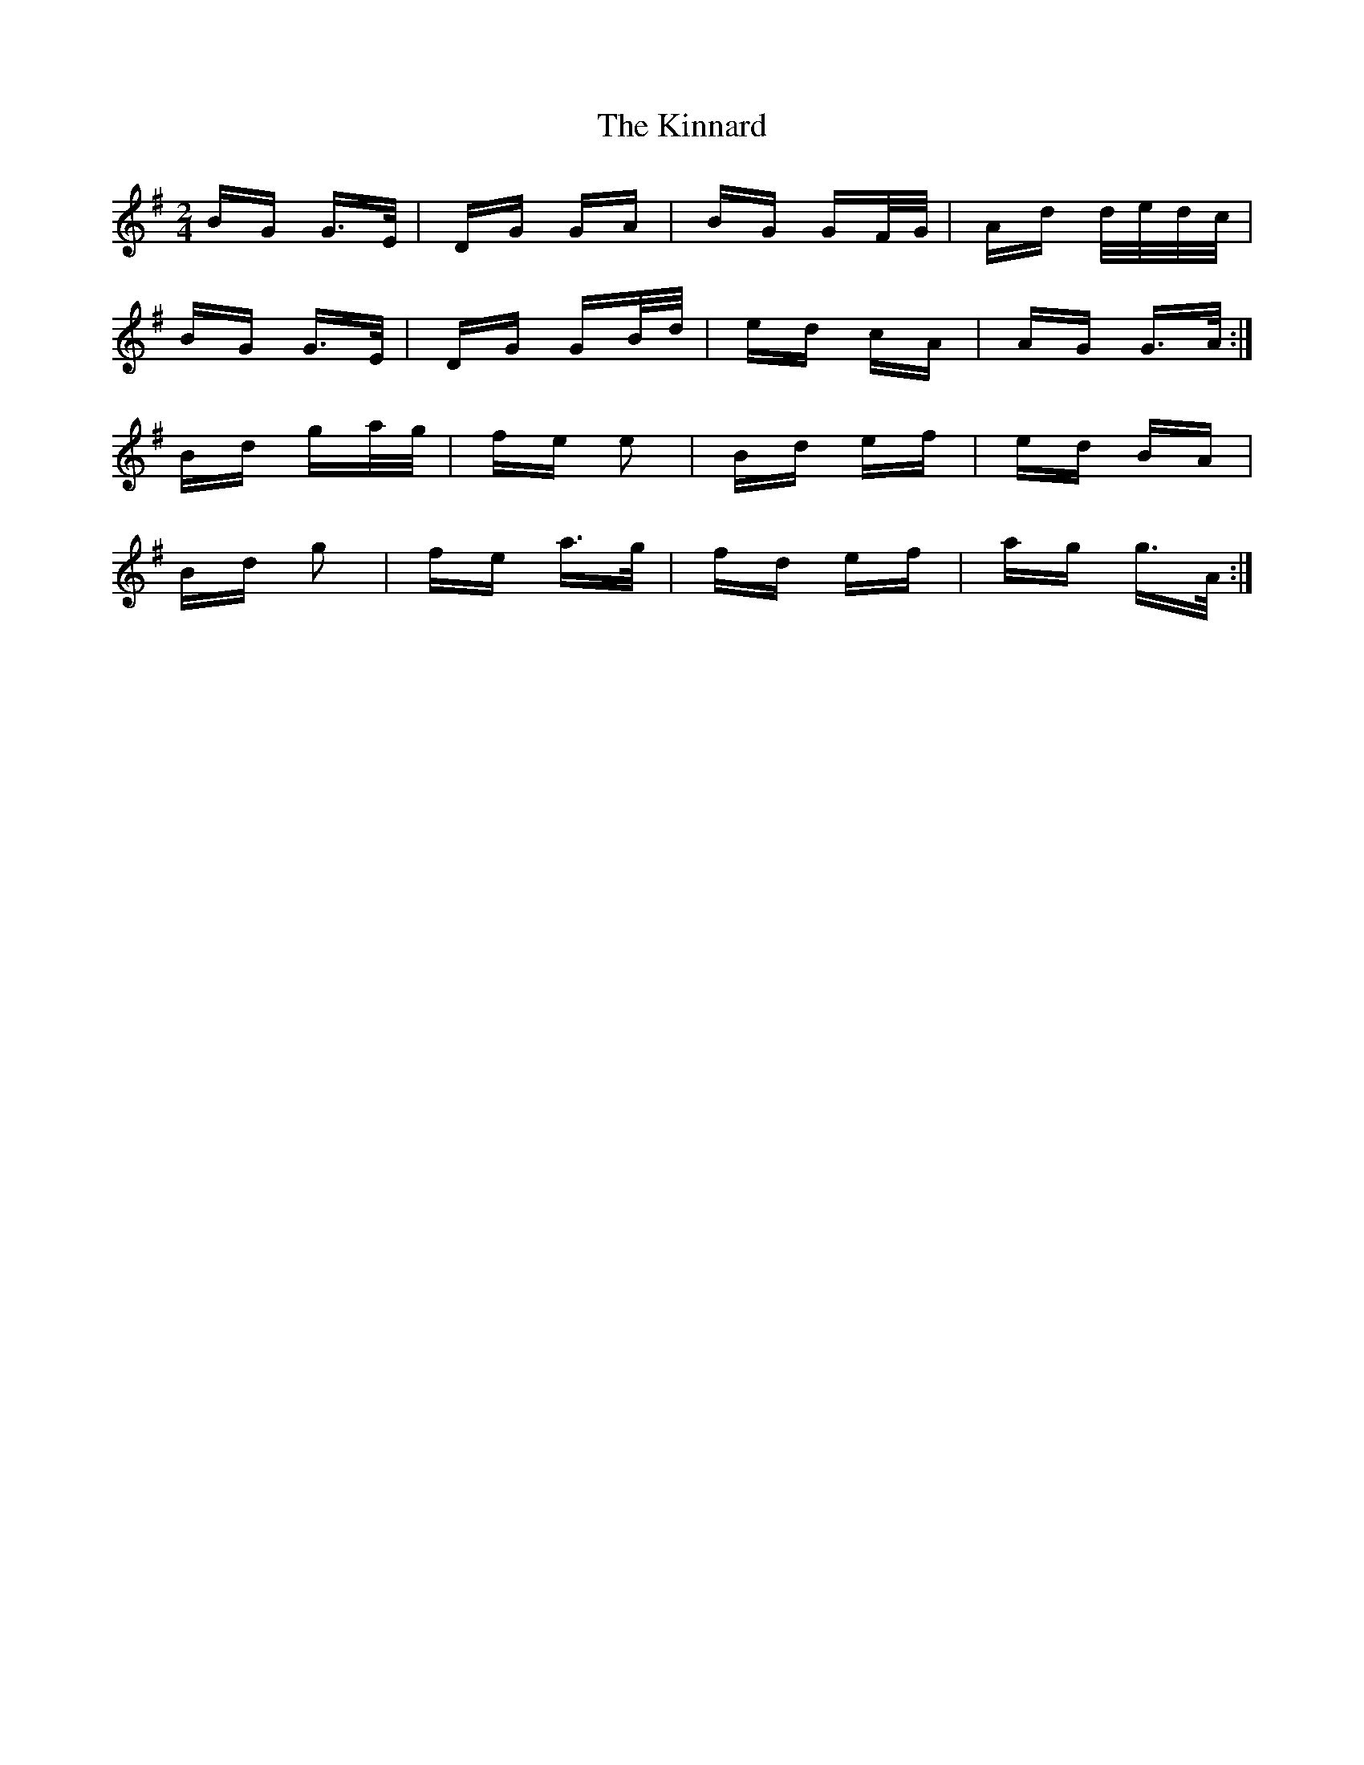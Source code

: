 X: 21817
T: Kinnard, The
R: polka
M: 2/4
K: Gmajor
BG G>E|DG GA|BG GF/G/|Ad d/e/d/c/|
BG G>E|DG GB/d/|ed cA|AG G>A:|
Bd ga/g/|fe e2|Bd ef|ed BA|
Bd g2|fe a>g|fd ef|ag g>A:|

